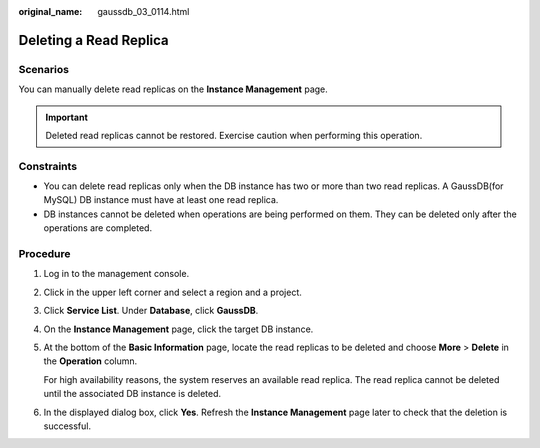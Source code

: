 :original_name: gaussdb_03_0114.html

.. _gaussdb_03_0114:

Deleting a Read Replica
=======================

Scenarios
---------

You can manually delete read replicas on the **Instance Management** page.

.. important::

   Deleted read replicas cannot be restored. Exercise caution when performing this operation.

Constraints
-----------

-  You can delete read replicas only when the DB instance has two or more than two read replicas. A GaussDB(for MySQL) DB instance must have at least one read replica.
-  DB instances cannot be deleted when operations are being performed on them. They can be deleted only after the operations are completed.

Procedure
---------

#. Log in to the management console.

#. Click |image1| in the upper left corner and select a region and a project.

#. Click **Service List**. Under **Database**, click **GaussDB**.

#. On the **Instance Management** page, click the target DB instance.

#. At the bottom of the **Basic Information** page, locate the read replicas to be deleted and choose **More** > **Delete** in the **Operation** column.

   For high availability reasons, the system reserves an available read replica. The read replica cannot be deleted until the associated DB instance is deleted.

#. In the displayed dialog box, click **Yes**. Refresh the **Instance Management** page later to check that the deletion is successful.

.. |image1| image:: /_static/images/en-us_image_0000001400783488.png
